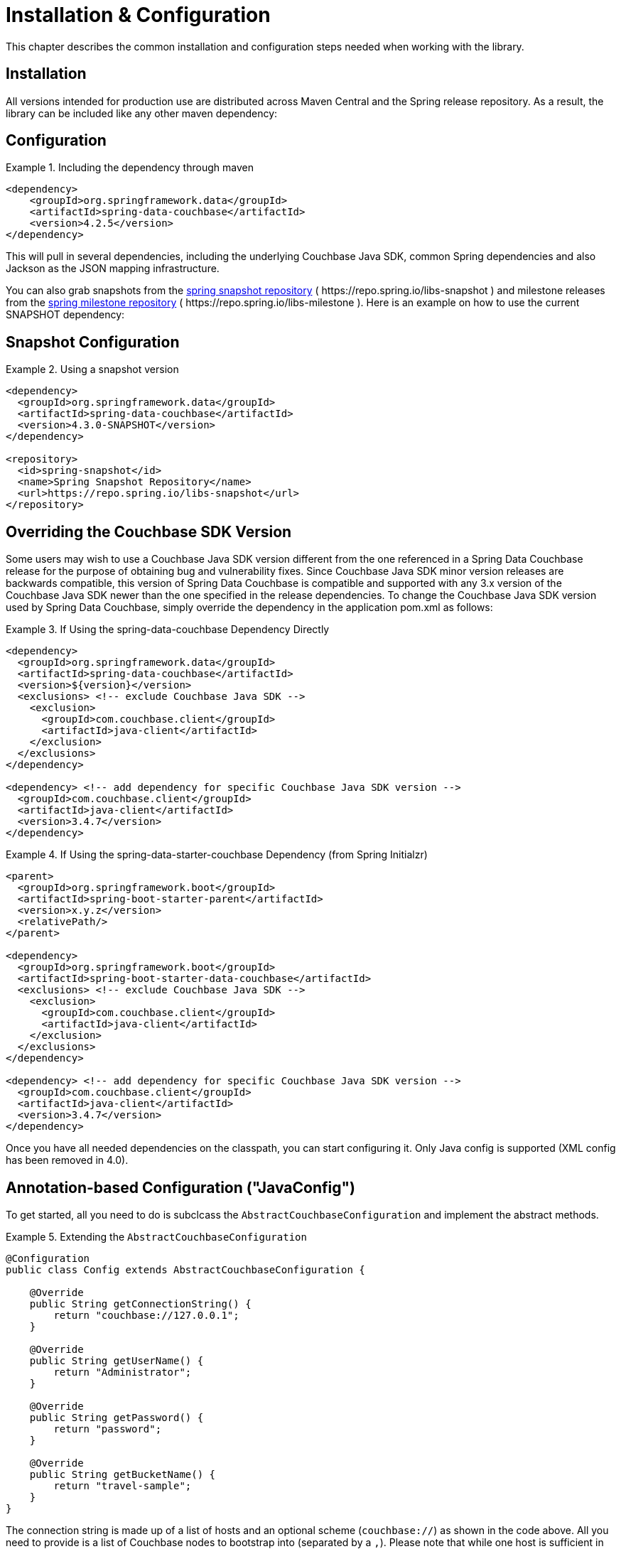 [[couchbase.configuration]]
= Installation & Configuration

This chapter describes the common installation and configuration steps needed when working with the library.

[[installation]]
== Installation

All versions intended for production use are distributed across Maven Central and the Spring release repository.
As a result, the library can be included like any other maven dependency:

== Configuration
.Including the dependency through maven
====
[source,xml]
----
<dependency>
    <groupId>org.springframework.data</groupId>
    <artifactId>spring-data-couchbase</artifactId>
    <version>4.2.5</version>
</dependency>
----
====

This will pull in several dependencies, including the underlying Couchbase Java SDK, common Spring dependencies and also Jackson as the JSON mapping infrastructure.

You can also grab snapshots from the https://repo.spring.io/ui/repos/tree/General/libs-snapshot/org/springframework/data/spring-data-couchbase[spring snapshot repository] ( \https://repo.spring.io/libs-snapshot ) and milestone releases from the https://repo.spring.io/ui/repos/tree/General/libs-milestone/org/springframework/data/spring-data-couchbase[spring milestone repository] ( \https://repo.spring.io/libs-milestone ).
Here is an example on how to use the current SNAPSHOT dependency:

== Snapshot Configuration

.Using a snapshot version
====
[source,xml]
----
<dependency>
  <groupId>org.springframework.data</groupId>
  <artifactId>spring-data-couchbase</artifactId>
  <version>4.3.0-SNAPSHOT</version>
</dependency>

<repository>
  <id>spring-snapshot</id>
  <name>Spring Snapshot Repository</name>
  <url>https://repo.spring.io/libs-snapshot</url>
</repository>
----
====

== Overriding the Couchbase SDK Version

Some users may wish to use a Couchbase Java SDK version different from the one referenced in a Spring Data Couchbase release for the purpose of obtaining bug and vulnerability fixes.  Since Couchbase Java SDK minor version releases are backwards compatible, this version of Spring Data Couchbase is compatible and supported with any 3.x version of the Couchbase Java SDK newer than the one specified in the release dependencies.  To change the Couchbase Java SDK version used by Spring Data Couchbase, simply override the dependency in the application pom.xml as follows:

.If Using the spring-data-couchbase Dependency Directly
====
[source,xml]
----
<dependency>
  <groupId>org.springframework.data</groupId>
  <artifactId>spring-data-couchbase</artifactId>
  <version>${version}</version>
  <exclusions> <!-- exclude Couchbase Java SDK -->
    <exclusion>
      <groupId>com.couchbase.client</groupId>
      <artifactId>java-client</artifactId>
    </exclusion>
  </exclusions>
</dependency>

<dependency> <!-- add dependency for specific Couchbase Java SDK version -->
  <groupId>com.couchbase.client</groupId>
  <artifactId>java-client</artifactId>
  <version>3.4.7</version>
</dependency>
----
====

.If Using the spring-data-starter-couchbase Dependency (from Spring Initialzr)
====
[source,xml]
----
<parent>
  <groupId>org.springframework.boot</groupId>
  <artifactId>spring-boot-starter-parent</artifactId>
  <version>x.y.z</version>
  <relativePath/>
</parent>

<dependency>
  <groupId>org.springframework.boot</groupId>
  <artifactId>spring-boot-starter-data-couchbase</artifactId>
  <exclusions> <!-- exclude Couchbase Java SDK -->
    <exclusion>
      <groupId>com.couchbase.client</groupId>
      <artifactId>java-client</artifactId>
    </exclusion>
  </exclusions>
</dependency>

<dependency> <!-- add dependency for specific Couchbase Java SDK version -->
  <groupId>com.couchbase.client</groupId>
  <artifactId>java-client</artifactId>
  <version>3.4.7</version>
</dependency>
----
====

Once you have all needed dependencies on the classpath, you can start configuring it.
Only Java config is supported (XML config has been removed in 4.0).

[[configuration-java]]
== Annotation-based Configuration ("JavaConfig")

To get started, all you need to do is subclcass the `AbstractCouchbaseConfiguration` and implement the abstract methods.

.Extending the `AbstractCouchbaseConfiguration`
====
[source,java]
----

@Configuration
public class Config extends AbstractCouchbaseConfiguration {

    @Override
    public String getConnectionString() {
        return "couchbase://127.0.0.1";
    }

    @Override
    public String getUserName() {
        return "Administrator";
    }

    @Override
    public String getPassword() {
        return "password";
    }

    @Override
    public String getBucketName() {
        return "travel-sample";
    }
}
----
====

The connection string is made up of a list of hosts and an optional scheme (`couchbase://`) as shown in the code above.
All you need to provide is a list of Couchbase nodes to bootstrap into (separated by a `,`). Please note that while one
host is sufficient in development, it is recommended to add 3 to 5 bootstrap nodes here. Couchbase will pick up all nodes
from the cluster automatically, but it could be the case that the only node you've provided is experiencing issues while
you are starting the application.

The `userName` and `password` are configured in your Couchbase Server cluster through RBAC (role-based access control).
The `bucketName` reflects the bucket you want to use for this configuration.

Additionally, the SDK environment can be tuned by overriding the `configureEnvironment` method which takes a
`ClusterEnvironment.Builder` to return a configured `ClusterEnvironment`.

Many more things can be customized and overridden as custom beans from this configuration (for example repositories,
validation and custom converters).

TIP: If you use `SyncGateway` and `CouchbaseMobile`, you may run into problem with fields prefixed by `_`.
Since Spring Data Couchbase by default stores the type information as a `_class` attribute this can be problematic.
Override `typeKey()` (for example to return `MappingCouchbaseConverter.TYPEKEY_SYNCGATEWAY_COMPATIBLE`) to change the
name of said attribute.

If you start your application, you should see Couchbase INFO level logging in the logs, indicating that the underlying
Couchbase Java SDK is connecting to the database. If any errors are reported, make sure that the given credentials
and host information are correct.


== Configuring Multiple Buckets

To leverage multi-bucket repositories, implement the methods below in your Config class.  The config*OperationsMapping methods configure the mapping of entity-objects to buckets.  Be careful with the method names - using a method name that is a Bean will result in the value of that bean being used instead of the result of the method. 

This example maps Person -> protected,  User -> mybucket, and everything else goes to getBucketName(). Note that this only maps calls through the Repository.

====
[source,java]
----
@Override 
public void configureReactiveRepositoryOperationsMapping(ReactiveRepositoryOperationsMapping baseMapping) {
 try {
  ReactiveCouchbaseTemplate personTemplate = myReactiveCouchbaseTemplate(myCouchbaseClientFactory("protected"),new MappingCouchbaseConverter());
  baseMapping.mapEntity(Person.class,  personTemplate); // Person goes in "protected" bucket
  ReactiveCouchbaseTemplate userTemplate = myReactiveCouchbaseTemplate(myCouchbaseClientFactory("mybucket"),new MappingCouchbaseConverter());
  baseMapping.mapEntity(User.class,  userTemplate); // User goes in "mybucket"
  // everything else goes in getBucketName() 
 } catch (Exception e) {
  throw e;
 }
}
@Override
public void configureRepositoryOperationsMapping(RepositoryOperationsMapping baseMapping) {
 try {
  CouchbaseTemplate personTemplate = myCouchbaseTemplate(myCouchbaseClientFactory("protected"),new MappingCouchbaseConverter());
  baseMapping.mapEntity(Person.class,  personTemplate); // Person goes in "protected" bucket
  CouchbaseTemplate userTemplate = myCouchbaseTemplate(myCouchbaseClientFactory("mybucket"),new MappingCouchbaseConverter());
  baseMapping.mapEntity(User.class,  userTemplate); // User goes in "mybucket"
  // everything else goes in getBucketName() 
 } catch (Exception e) {
  throw e;
 }
}

// do not use reactiveCouchbaseTemplate for the name of this method, otherwise the value of that bean
// will be used instead of the result of this call (the client factory arg is different)
public ReactiveCouchbaseTemplate myReactiveCouchbaseTemplate(CouchbaseClientFactory couchbaseClientFactory,
  MappingCouchbaseConverter mappingCouchbaseConverter) {
 return new ReactiveCouchbaseTemplate(couchbaseClientFactory, mappingCouchbaseConverter);
}

// do not use couchbaseTemplate for the name of this method, otherwise the value of that been 
// will be used instead of the result from this call (the client factory arg is different)
public CouchbaseTemplate myCouchbaseTemplate(CouchbaseClientFactory couchbaseClientFactory,
  MappingCouchbaseConverter mappingCouchbaseConverter) {
 return new CouchbaseTemplate(couchbaseClientFactory, mappingCouchbaseConverter);
}

// do not use couchbaseClientFactory for the name of this method, otherwise the value of that bean will
// will be used instead of this call being made ( bucketname is an arg here, instead of using bucketName() )
public CouchbaseClientFactory myCouchbaseClientFactory(String bucketName) {
 return new SimpleCouchbaseClientFactory(getConnectionString(),authenticator(), bucketName );
}
----
====
